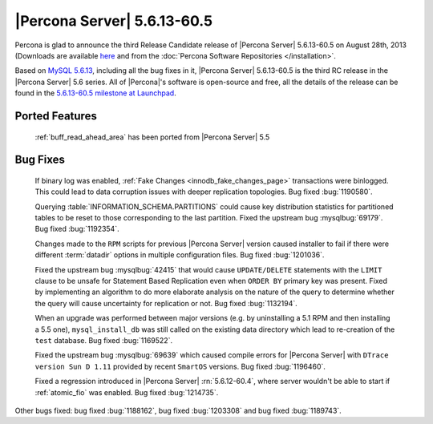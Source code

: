 .. rn:: 5.6.13-60.5

==============================
 |Percona Server| 5.6.13-60.5
==============================

Percona is glad to announce the third Release Candidate release of |Percona Server| 5.6.13-60.5 on August 28th, 2013 (Downloads are available `here <http://www.percona.com/downloads/Percona-Server-5.6/Percona-Server-5.6.13-60.5/>`_ and from the :doc:`Percona Software Repositories </installation>`.

Based on `MySQL 5.6.13 <http://dev.mysql.com/doc/relnotes/mysql/5.6/en/news-5-6-13.html>`_, including all the bug fixes in it, |Percona Server| 5.6.13-60.5 is the third RC release in the |Percona Server| 5.6 series. All of |Percona|'s software is open-source and free, all the details of the release can be found in the `5.6.13-60.5 milestone at Launchpad <https://launchpad.net/percona-server/+milestone/5.6.13-60.5>`_.

Ported Features
===============

 :ref:`buff_read_ahead_area` has been ported from |Percona Server| 5.5

Bug Fixes
==========

 If binary log was enabled, :ref:`Fake Changes <innodb_fake_changes_page>` transactions were binlogged. This could lead to data corruption issues with deeper replication topologies. Bug fixed :bug:`1190580`.

 Querying :table:`INFORMATION_SCHEMA.PARTITIONS` could cause key distribution statistics for partitioned tables to be reset to those corresponding to the last partition. Fixed the upstream bug :mysqlbug:`69179`. Bug fixed :bug:`1192354`.

 Changes made to the ``RPM`` scripts for previous |Percona Server| version caused installer to fail if there were different :term:`datadir` options in multiple configuration files. Bug fixed :bug:`1201036`.

 Fixed the upstream bug :mysqlbug:`42415` that would cause ``UPDATE/DELETE`` statements with the ``LIMIT`` clause to be unsafe for Statement Based Replication even when ``ORDER BY`` primary key was present. Fixed by implementing an algorithm to do more elaborate analysis on the nature of the query to determine whether the query will cause uncertainty for replication or not. Bug fixed :bug:`1132194`.

 When an upgrade was performed between major versions (e.g. by uninstalling a 5.1 RPM and then installing a 5.5 one), ``mysql_install_db`` was still called on the existing data directory which lead to re-creation of the ``test`` database. Bug fixed :bug:`1169522`.

 Fixed the upstream bug :mysqlbug:`69639` which caused compile errors for |Percona Server| with ``DTrace version Sun D 1.11`` provided by recent ``SmartOS`` versions. Bug fixed :bug:`1196460`.
 
 Fixed a regression introduced in |Percona Server| :rn:`5.6.12-60.4`, where server wouldn't be able to start if :ref:`atomic_fio` was enabled. Bug fixed :bug:`1214735`.

Other bugs fixed: bug fixed :bug:`1188162`, bug fixed :bug:`1203308` and bug fixed :bug:`1189743`.
